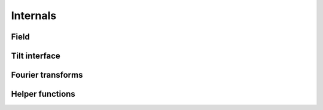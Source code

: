 .. _api.internals:

*********
Internals
*********

Field
-----
.. autosummary::
    :toctree: generated/

    lentil.field.Field
    lentil.field.boundary
    lentil.field.extent
    lentil.field.insert
    lentil.field.merge
    lentil.field.overlap
    lentil.field.reduce

Tilt interface
--------------
.. autosummary::
    :toctree: generated/

    lentil.plane.TiltInterface

Fourier transforms
------------------
.. autosummary::
    :toctree: generated/

    lentil.fourier.dft2

Helper functions
----------------
.. autosummary::
    :toctree: generated/

    lentil.helper.mesh
    lentil.helper.gaussian2d
    lentil.helper.boundary_slice
    lentil.helper.slice_offset
